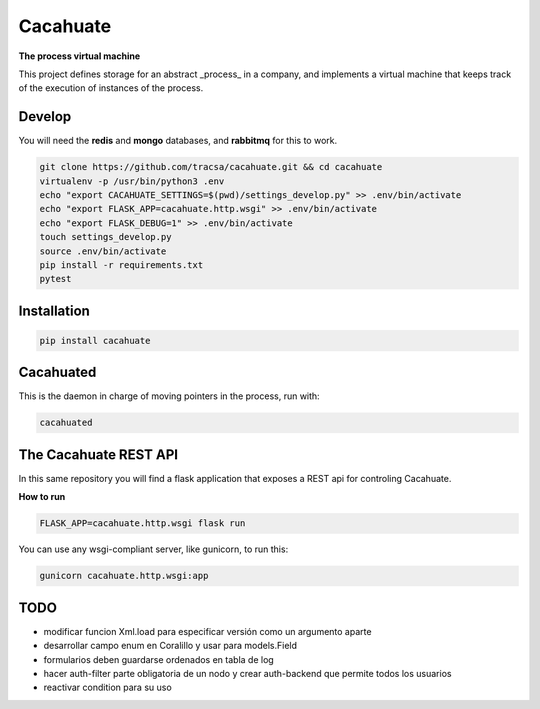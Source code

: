 Cacahuate
=========

.. image:: https://travis-ci.org/tracsa/cacahuate.svg?branch=master
   :target: https://travis-ci.org/tracsa/cacahuate
   :alt: Build Status

**The process virtual machine**

This project defines storage for an abstract _process_ in a company, and
implements a virtual machine that keeps track of the execution of instances of
the process.

Develop
-------

You will need the **redis** and **mongo** databases, and **rabbitmq** for this to work.

.. code-block:: bash

   git clone https://github.com/tracsa/cacahuate.git && cd cacahuate
   virtualenv -p /usr/bin/python3 .env
   echo "export CACAHUATE_SETTINGS=$(pwd)/settings_develop.py" >> .env/bin/activate
   echo "export FLASK_APP=cacahuate.http.wsgi" >> .env/bin/activate
   echo "export FLASK_DEBUG=1" >> .env/bin/activate
   touch settings_develop.py
   source .env/bin/activate
   pip install -r requirements.txt
   pytest

Installation
------------

.. code-block:: bash

   pip install cacahuate

Cacahuated
----------

This is the daemon in charge of moving pointers in the process, run with:

.. code-block:: bash

   cacahuated

The Cacahuate REST API
----------------------

In this same repository you will find a flask application that exposes a REST
api for controling Cacahuate.

**How to run**

.. code-block:: bash

   FLASK_APP=cacahuate.http.wsgi flask run

You can use any wsgi-compliant server, like gunicorn, to run this:

.. code-block:: bash

   gunicorn cacahuate.http.wsgi:app

TODO
----

* modificar funcion Xml.load para especificar versión como un argumento aparte
* desarrollar campo enum en Coralillo y usar para models.Field
* formularios deben guardarse ordenados en tabla de log
* hacer auth-filter parte obligatoria de un nodo y crear auth-backend que permite todos los usuarios
* reactivar condition para su uso

